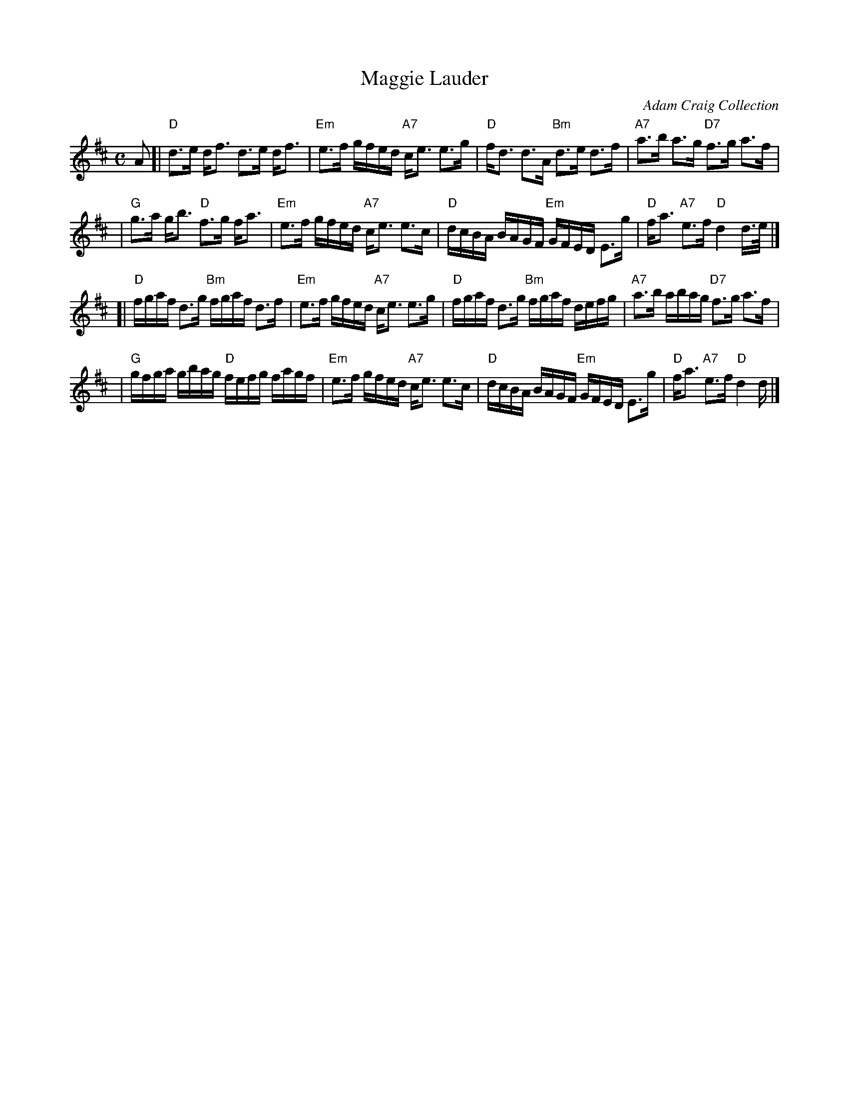 X:10081
T: Maggie Lauder
R: strathspey
O: Adam Craig Collection
B: Adam Craig Collection
B: RSCDS 10-8
Z: 2006 John Chambers <jc:trillian.mit.edu>
M: C
L: 1/16
%--------------------
K: D
A2 \
[| "D"d3e  df3     d3e  df3 | "Em"e3f gfed "A7"ce3 e3g | "D"fd3  d3A  "Bm"d3e  d3f  | "A7"a3b     a3g  "D7"f3g a3f |
|  "G"g3a  gb3  "D"f3g  fa3 | "Em"e3f gfed "A7"ce3 e3c | "D"dcBA BAGF "Em"GFED E3g  |  "D"fa3 "A7"e3f  "D" d4  d>e |]
[| "D"fgaf d3g "Bm"fgaf d3f | "Em"e3f gfed "A7"ce3 e3g | "D"fgaf d3g  "Bm"fgaf defg | "A7"a3b     abag "D7"f3g a3f |
|  "G"gfga gbag "D"fefg fagf| "Em"e3f gfed "A7"ce3 e3c | "D"dcBA BAGF "Em"GFED E3g  |  "D"fa3 "A7"e3f  "D" d4  d   |]
